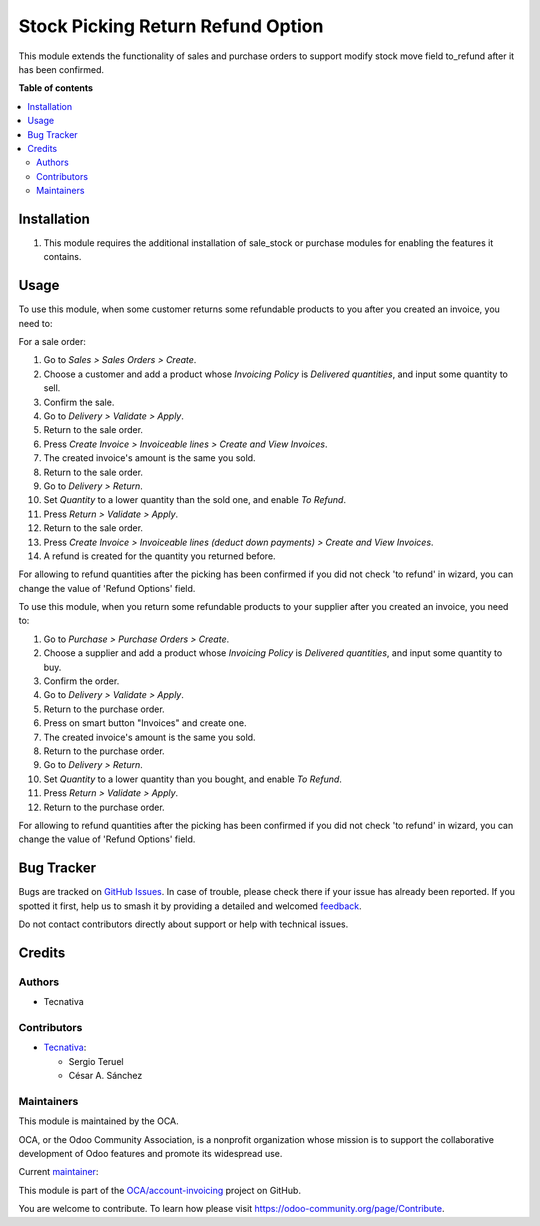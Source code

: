 ==================================
Stock Picking Return Refund Option
==================================

.. 
   !!!!!!!!!!!!!!!!!!!!!!!!!!!!!!!!!!!!!!!!!!!!!!!!!!!!
   !! This file is generated by oca-gen-addon-readme !!
   !! changes will be overwritten.                   !!
   !!!!!!!!!!!!!!!!!!!!!!!!!!!!!!!!!!!!!!!!!!!!!!!!!!!!
   !! source digest: sha256:d0ab0fc4521c0c1ea39de079f90fdecfa8d3d3f5fadc4493fb59b5153e53fc90
   !!!!!!!!!!!!!!!!!!!!!!!!!!!!!!!!!!!!!!!!!!!!!!!!!!!!

.. |badge1| image:: https://img.shields.io/badge/maturity-Production%2FStable-green.png
    :target: https://odoo-community.org/page/development-status
    :alt: Production/Stable
.. |badge2| image:: https://img.shields.io/badge/licence-AGPL--3-blue.png
    :target: http://www.gnu.org/licenses/agpl-3.0-standalone.html
    :alt: License: AGPL-3
.. |badge3| image:: https://img.shields.io/badge/github-OCA%2Faccount--invoicing-lightgray.png?logo=github
    :target: https://github.com/OCA/account-invoicing/tree/15.0/stock_picking_return_refund_option
    :alt: OCA/account-invoicing
.. |badge4| image:: https://img.shields.io/badge/weblate-Translate%20me-F47D42.png
    :target: https://translation.odoo-community.org/projects/account-invoicing-15-0/account-invoicing-15-0-stock_picking_return_refund_option
    :alt: Translate me on Weblate
.. |badge5| image:: https://img.shields.io/badge/runboat-Try%20me-875A7B.png
    :target: https://runboat.odoo-community.org/builds?repo=OCA/account-invoicing&target_branch=15.0
    :alt: Try me on Runboat

|badge1| |badge2| |badge3| |badge4| |badge5|

This module extends the functionality of sales and purchase orders to support
modify stock move field to_refund after it has been confirmed.

**Table of contents**

.. contents::
   :local:

Installation
============

#. This module requires the additional installation of sale_stock or purchase
   modules for enabling the features it contains.

Usage
=====

To use this module, when some customer returns some refundable products to you
after you created an invoice, you need to:

For a sale order:

#. Go to *Sales > Sales Orders > Create*.
#. Choose a customer and add a product whose *Invoicing Policy* is *Delivered
   quantities*, and input some quantity to sell.
#. Confirm the sale.
#. Go to *Delivery > Validate > Apply*.
#. Return to the sale order.
#. Press *Create Invoice > Invoiceable lines > Create and View Invoices*.
#. The created invoice's amount is the same you sold.
#. Return to the sale order.
#. Go to *Delivery > Return*.
#. Set *Quantity* to a lower quantity than the sold one, and enable
   *To Refund*.
#. Press *Return > Validate > Apply*.
#. Return to the sale order.
#. Press *Create Invoice > Invoiceable lines (deduct down payments) >
   Create and View Invoices*.
#. A refund is created for the quantity you returned before.

For allowing to refund quantities after the picking has been confirmed if you
did not check 'to refund' in wizard, you can change the value
of 'Refund Options' field.

To use this module, when you return some refundable products to your supplier
after you created an invoice, you need to:

#. Go to *Purchase > Purchase Orders > Create*.
#. Choose a supplier and add a product whose *Invoicing Policy* is *Delivered
   quantities*, and input some quantity to buy.
#. Confirm the order.
#. Go to *Delivery > Validate > Apply*.
#. Return to the purchase order.
#. Press on smart button "Invoices" and create one.
#. The created invoice's amount is the same you sold.
#. Return to the purchase order.
#. Go to *Delivery > Return*.
#. Set *Quantity* to a lower quantity than you bought, and enable
   *To Refund*.
#. Press *Return > Validate > Apply*.
#. Return to the purchase order.

For allowing to refund quantities after the picking has been confirmed if you
did not check 'to refund' in wizard, you can change the value
of 'Refund Options' field.

Bug Tracker
===========

Bugs are tracked on `GitHub Issues <https://github.com/OCA/account-invoicing/issues>`_.
In case of trouble, please check there if your issue has already been reported.
If you spotted it first, help us to smash it by providing a detailed and welcomed
`feedback <https://github.com/OCA/account-invoicing/issues/new?body=module:%20stock_picking_return_refund_option%0Aversion:%2015.0%0A%0A**Steps%20to%20reproduce**%0A-%20...%0A%0A**Current%20behavior**%0A%0A**Expected%20behavior**>`_.

Do not contact contributors directly about support or help with technical issues.

Credits
=======

Authors
~~~~~~~

* Tecnativa

Contributors
~~~~~~~~~~~~

* `Tecnativa <https://www.tecnativa.com>`_:

  * Sergio Teruel
  * César A. Sánchez

Maintainers
~~~~~~~~~~~

This module is maintained by the OCA.

.. image:: https://odoo-community.org/logo.png
   :alt: Odoo Community Association
   :target: https://odoo-community.org

OCA, or the Odoo Community Association, is a nonprofit organization whose
mission is to support the collaborative development of Odoo features and
promote its widespread use.

.. |maintainer-sergio-teruel| image:: https://github.com/sergio-teruel.png?size=40px
    :target: https://github.com/sergio-teruel
    :alt: sergio-teruel

Current `maintainer <https://odoo-community.org/page/maintainer-role>`__:

|maintainer-sergio-teruel| 

This module is part of the `OCA/account-invoicing <https://github.com/OCA/account-invoicing/tree/15.0/stock_picking_return_refund_option>`_ project on GitHub.

You are welcome to contribute. To learn how please visit https://odoo-community.org/page/Contribute.
